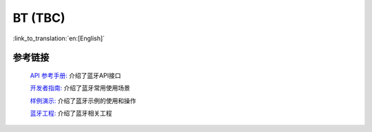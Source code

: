 BT (TBC)
==========

:link_to_translation:`en:[English]`

参考链接
----------------

    `API 参考手册: <../../api-reference/bluetooth/index.html>`_ 介绍了蓝牙API接口

    `开发者指南: <../../developer-guide/bluetooth/index.html>`_ 介绍了蓝牙常用使用场景

    `样例演示: <../../examples/bluetooth/index.html>`_ 介绍了蓝牙示例的使用和操作

    `蓝牙工程: <../../projects_work/bluetooth/index.html>`_ 介绍了蓝牙相关工程